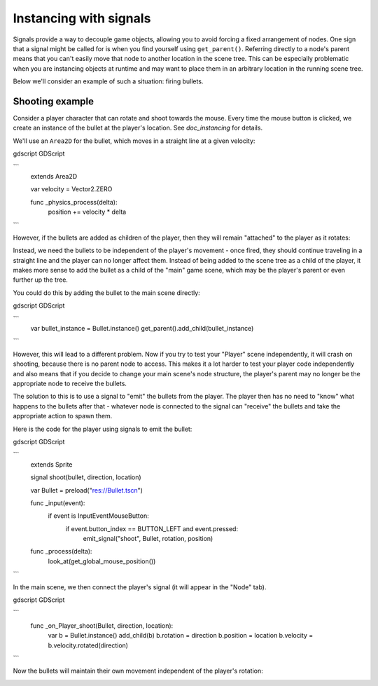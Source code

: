 .. meta::
    :keywords: Signal

.. _doc_instancing_with_signals:

Instancing with signals
=======================

Signals provide a way to decouple game objects, allowing you to avoid forcing a
fixed arrangement of nodes. One sign that a signal might be called for is when
you find yourself using ``get_parent()``. Referring directly to a node's parent
means that you can't easily move that node to another location in the scene tree.
This can be especially problematic when you are instancing objects at runtime
and may want to place them in an arbitrary location in the running scene tree.

Below we'll consider an example of such a situation: firing bullets.

Shooting example
----------------

Consider a player character that can rotate and shoot towards the mouse. Every
time the mouse button is clicked, we create an instance of the bullet at the
player's location. See `doc_instancing` for details.

We'll use an ``Area2D`` for the bullet, which moves in a straight line at a
given velocity:

gdscript GDScript

```
    extends Area2D

    var velocity = Vector2.ZERO

    func _physics_process(delta):
        position += velocity * delta
```

However, if the bullets are added as children of the player, then they will
remain "attached" to the player as it rotates:

.. image:: img/signals_shoot1.gif

Instead, we need the bullets to be independent of the player's movement - once
fired, they should continue traveling in a straight line and the player can no
longer affect them. Instead of being added to the scene tree as a child of the
player, it makes more sense to add the bullet as a child of the "main" game
scene, which may be the player's parent or even further up the tree.

You could do this by adding the bullet to the main scene directly:

gdscript GDScript

```
    var bullet_instance = Bullet.instance()
    get_parent().add_child(bullet_instance)
```

However, this will lead to a different problem. Now if you try to test your
"Player" scene independently, it will crash on shooting, because there is no
parent node to access. This makes it a lot harder to test your player code
independently and also means that if you decide to change your main scene's
node structure, the player's parent may no longer be the appropriate node to
receive the bullets.

The solution to this is to use a signal to "emit" the bullets from the player.
The player then has no need to "know" what happens to the bullets after that -
whatever node is connected to the signal can "receive" the bullets and take the
appropriate action to spawn them.

Here is the code for the player using signals to emit the bullet:

gdscript GDScript

```
    extends Sprite

    signal shoot(bullet, direction, location)

    var Bullet = preload("res://Bullet.tscn")

    func _input(event):
        if event is InputEventMouseButton:
            if event.button_index == BUTTON_LEFT and event.pressed:
                emit_signal("shoot", Bullet, rotation, position)

    func _process(delta):
        look_at(get_global_mouse_position())
```

In the main scene, we then connect the player's signal (it will appear in the
"Node" tab).

gdscript GDScript

```
    func _on_Player_shoot(Bullet, direction, location):
        var b = Bullet.instance()
        add_child(b)
        b.rotation = direction
        b.position = location
        b.velocity = b.velocity.rotated(direction)
```

Now the bullets will maintain their own movement independent of the player's
rotation:

.. image:: img/signals_shoot2.gif
